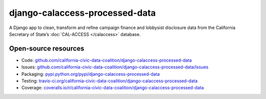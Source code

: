 django-calaccess-processed-data
===============================

A Django app to clean, transform and refine campaign finance and lobbysist disclosure
data from the California Secretary of State’s :doc:`CAL-ACCESS </calaccess>`
database.

Open-source resources
---------------------

* Code: `github.com/california-civic-data-coalition/django-calaccess-processed-data <https://github.com/california-civic-data-coalition/django-calaccess-processed-data>`_
* Issues: `github.com/california-civic-data-coalition/django-calaccess-processed-data/issues <https://github.com/california-civic-data-coalition/django-calaccess-processed-data/issues>`_
* Packaging: `pypi.python.org/pypi/django-calaccess-processed-data <https://pypi.python.org/pypi/django-calaccess-processed-data>`_
* Testing: `travis-ci.org/california-civic-data-coalition/django-calaccess-processed-data <https://travis-ci.org/california-civic-data-coalition/django-calaccess-processed-data>`_
* Coverage: `coveralls.io/r/california-civic-data-coalition/django-calaccess-processed-data <https://coveralls.io/r/california-civic-data-coalition/django-calaccess-processed-data>`_
